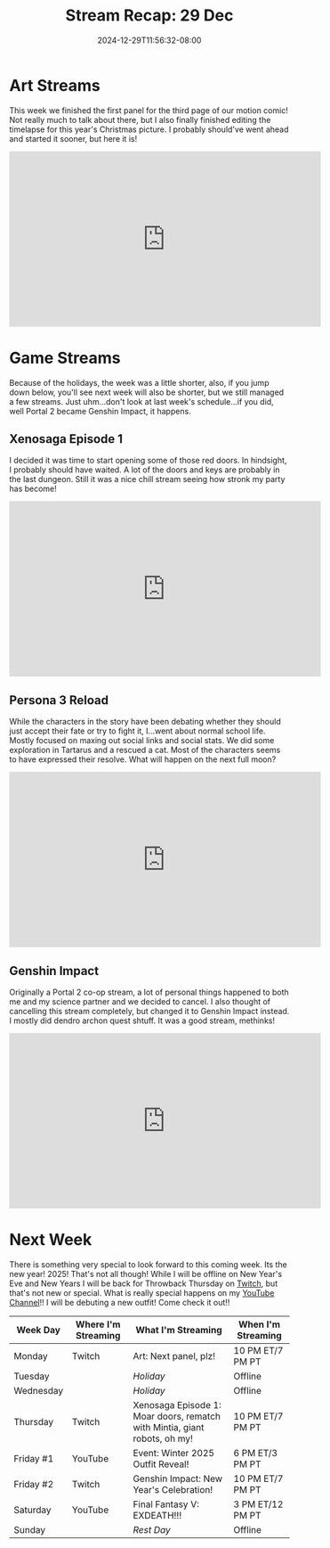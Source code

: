 #+TITLE: Stream Recap: 29 Dec
#+DATE: 2024-12-29T11:56:32-08:00
#+DRAFT: false
#+DESCRIPTION:
#+TAGS[]: stream recap news
#+KEYWORDS[]:
#+SLUG:
#+SUMMARY: We did some art and we did a bit of gaming. The week was sort because of the holidays. Also a lot of personal thing happened and, well, Portal 2 somehow turned into Genshin here! Still managed to have fun though!

* Art Streams
This week we finished the first panel for the third page of our motion comic! Not really much to talk about there, but I also finally finished editing the timelapse for this year's Christmas picture. I probably should've went ahead and started it sooner, but here it is!

#+begin_export html
<iframe width="560" height="315" src="https://www.youtube.com/embed/ONlT3bzz22I?si=DMJinJ4oWA9UY7Bk" title="YouTube video player" frameborder="0" allow="accelerometer; autoplay; clipboard-write; encrypted-media; gyroscope; picture-in-picture; web-share" referrerpolicy="strict-origin-when-cross-origin" allowfullscreen></iframe>
#+end_export
* Game Streams
Because of the holidays, the week was a little shorter, also, if you jump down below, you'll see next week will also be shorter, but we still managed a few streams. Just uhm...don't look at last week's schedule...if you did, well Portal 2 became Genshin Impact, it happens.
** Xenosaga Episode 1
I decided it was time to start opening some of those red doors. In hindsight, I probably should have waited. A lot of the doors and keys are probably in the last dungeon. Still it was a nice chill stream seeing how stronk my party has become!
#+begin_export html
<iframe width="560" height="315" src="https://www.youtube.com/embed/2zvNMe_pMmM?si=MKsgYAslZ9PqlKDA" title="YouTube video player" frameborder="0" allow="accelerometer; autoplay; clipboard-write; encrypted-media; gyroscope; picture-in-picture; web-share" referrerpolicy="strict-origin-when-cross-origin" allowfullscreen></iframe>
#+end_export
** Persona 3 Reload
While the characters in the story have been debating whether they should just accept their fate or try to fight it, I...went about normal school life. Mostly focused on maxing out social links and social stats. We did some exploration in Tartarus and a rescued a cat. Most of the characters seems to have expressed their resolve. What will happen on the next full moon?
#+begin_export html
<iframe width="560" height="315" src="https://www.youtube.com/embed/zugX5h26GgA?si=jYDMfjJAX3OENyA0" title="YouTube video player" frameborder="0" allow="accelerometer; autoplay; clipboard-write; encrypted-media; gyroscope; picture-in-picture; web-share" referrerpolicy="strict-origin-when-cross-origin" allowfullscreen></iframe>
#+end_export
** Genshin Impact
Originally a Portal 2 co-op stream, a lot of personal things happened to both me and my science partner and we decided to cancel. I also thought of cancelling this stream completely, but changed it to Genshin Impact instead. I mostly did dendro archon quest shtuff. It was a good stream, methinks!
#+begin_export html
<iframe width="560" height="315" src="https://www.youtube.com/embed/luSFHNx_MPM?si=IjPUEXEXn91IXpw0" title="YouTube video player" frameborder="0" allow="accelerometer; autoplay; clipboard-write; encrypted-media; gyroscope; picture-in-picture; web-share" referrerpolicy="strict-origin-when-cross-origin" allowfullscreen></iframe>
#+end_export
* Next Week
There is something very special to look forward to this coming week. Its the new year! 2025! That's not all though! While I will be offline on New Year's Eve and New Years I will be back for Throwback Thursday on [[https://www.twitch.tv/yayoi_chi][Twitch]], but that's not new or special. What is really special happens on my [[https://www.youtube.com/@yayoi-chi][YouTube Channel]]!! I will be debuting a new outfit! Come check it out!!
#+attr_html: :align center :width 100% :title Next week's Schedule :alt Schedule for Week 12/30 - 1/5
[[/~yayoi/images/schedules/2024/29Dec.png]]
| Week Day  | Where I'm Streaming | What I'm Streaming                                                        | When I'm Streaming |
|-----------+---------------------+---------------------------------------------------------------------------+--------------------|
| Monday    | Twitch              | Art: Next panel, plz!                                                     | 10 PM ET/7 PM PT   |
| Tuesday   |                     | /Holiday/                                                                 | Offline            |
| Wednesday |                     | /Holiday/                                                                 | Offline            |
| Thursday  | Twitch              | Xenosaga Episode 1: Moar doors, rematch with Mintia, giant robots, oh my! | 10 PM ET/7 PM PT   |
| Friday #1 | YouTube             | Event: Winter 2025 Outfit Reveal!                                         | 6 PM ET/3 PM PT    |
| Friday #2 | Twitch              | Genshin Impact: New Year's Celebration!                                   | 10 PM ET/7 PM PT   |
| Saturday  | YouTube             | Final Fantasy V: EXDEATH!!!                                               | 3 PM ET/12 PM PT   |
| Sunday    |                     | /Rest Day/                                                                | Offline            |
